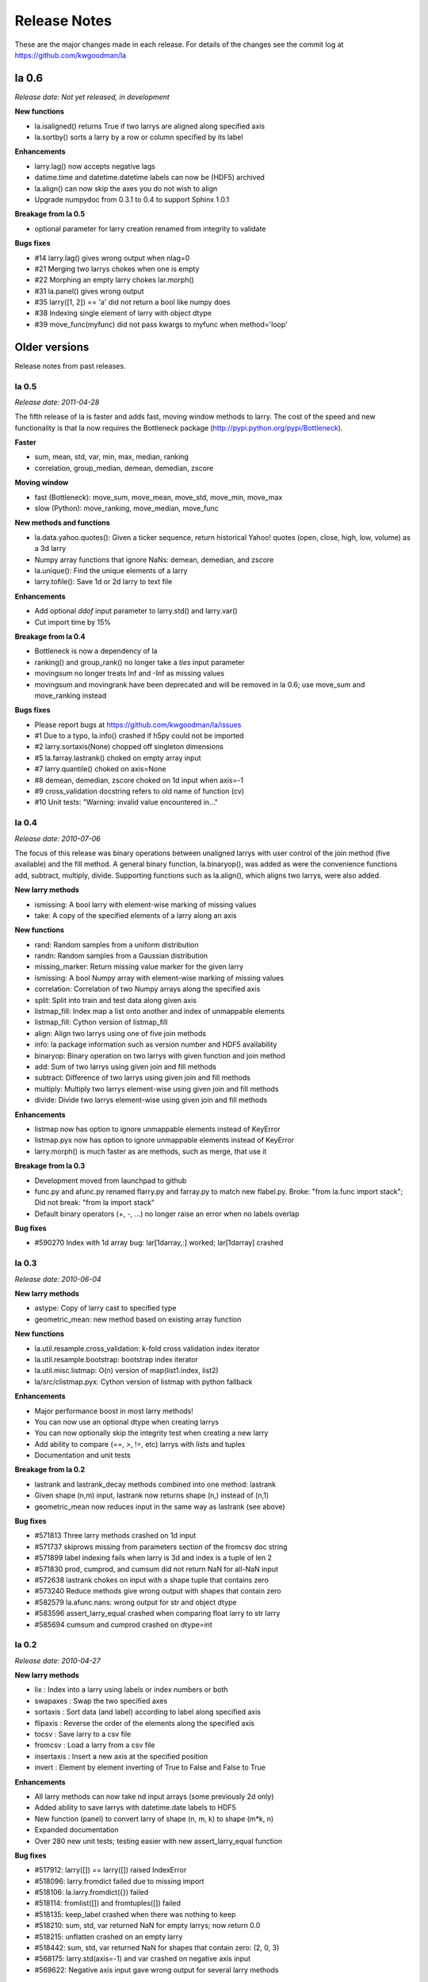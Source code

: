 
=============
Release Notes
=============

These are the major changes made in each release. For details of the changes
see the commit log at https://github.com/kwgoodman/la

la 0.6 
======

*Release date: Not yet released, in development*

**New functions**

- la.isaligned() returns True if two larrys are aligned along specified axis
- la.sortby() sorts a larry by a row or column specified by its label

**Enhancements**

- larry.lag() now accepts negative lags
- datime.time and datetime.datetime labels can now be (HDF5) archived
- la.align() can now skip the axes you do not wish to align
- Upgrade numpydoc from 0.3.1 to 0.4 to support Sphinx 1.0.1

**Breakage from la 0.5**

- optional parameter for larry creation renamed from integrity to validate

**Bugs fixes**

- #14 larry.lag() gives wrong output when nlag=0
- #21 Merging two larrys chokes when one is empty
- #22 Morphing an empty larry chokes lar.morph()
- #31 la.panel() gives wrong output 
- #35 larry([1, 2]) == 'a' did not return a bool like numpy does
- #38 Indexing single element of larry with object dtype  
- #39 move_func(myfunc) did not pass kwargs to myfunc when method='loop'

Older versions
==============

Release notes from past releases.

la 0.5 
------

*Release date: 2011-04-28*

The fifth release of la is faster and adds fast, moving window methods to
larry. The cost of the speed and new functionality is that la now requires the
Bottleneck package (http://pypi.python.org/pypi/Bottleneck).

**Faster**

- sum, mean, std, var, min, max, median, ranking
- correlation, group_median, demean, demedian, zscore

**Moving window**

- fast (Bottleneck): move_sum, move_mean, move_std, move_min, move_max
- slow (Python): move_ranking, move_median, move_func

**New methods and functions**

- la.data.yahoo.quotes(): Given a ticker sequence, return historical Yahoo!
  quotes (open, close, high, low, volume) as a 3d larry
- Numpy array functions that ignore NaNs: demean, demedian, and zscore
- la.unique(): Find the unique elements of a larry
- larry.tofile(): Save 1d or 2d larry to text file

**Enhancements**

- Add optional `ddof` input parameter to larry.std() and larry.var() 
- Cut import time by 15%

**Breakage from la 0.4**

- Bottleneck is now a dependency of la
- ranking() and group_rank() no longer take a `ties` input parameter
- movingsum no longer treats Inf and -Inf as missing values
- movingsum and movingrank have been deprecated and will be removed in la 0.6;
  use move_sum and move_ranking instead

**Bugs fixes**

- Please report bugs at https://github.com/kwgoodman/la/issues
- #1 Due to a typo, la.info() crashed if h5py could not be imported
- #2 larry.sortaxis(None) chopped off singleton dimensions
- #5 la.farray.lastrank() choked on empty array input
- #7 larry.quantile() choked on axis=None
- #8 demean, demedian, zscore choked on 1d input when axis=-1
- #9 cross_validation docstring refers to old name of function (cv) 
- #10 Unit tests: "Warning: invalid value encountered in..." 

la 0.4
------

*Release date: 2010-07-06*

The focus of this release was binary operations between unaligned larrys with
user control of the join method (five available) and the fill method. A
general binary function, la.binaryop(), was added as were the convenience
functions add, subtract, multiply, divide. Supporting functions such as
la.align(), which aligns two larrys, were also added.

**New larry methods**

- ismissing: A bool larry with element-wise marking of missing values
- take: A copy of the specified elements of a larry along an axis

**New functions**

- rand: Random samples from a uniform distribution
- randn: Random samples from a Gaussian distribution
- missing_marker: Return missing value marker for the given larry
- ismissing: A bool Numpy array with element-wise marking of missing values
- correlation: Correlation of two Numpy arrays along the specified axis
- split: Split into train and test data along given axis
- listmap_fill: Index map a list onto another and index of unmappable elements
- listmap_fill: Cython version of listmap_fill
- align: Align two larrys using one of five join methods
- info: la package information such as version number and HDF5 availability
- binaryop: Binary operation on two larrys with given function and join method
- add: Sum of two larrys using given join and fill methods
- subtract: Difference of two larrys using given join and fill methods
- multiply: Multiply two larrys element-wise using given join and fill methods
- divide: Divide two larrys element-wise using given join and fill methods

**Enhancements**

- listmap now has option to ignore unmappable elements instead of KeyError
- listmap.pyx now has option to ignore unmappable elements instead of KeyError
- larry.morph() is much faster as are methods, such as merge, that use it

**Breakage from la 0.3**

- Development moved from launchpad to github
- func.py and afunc.py renamed flarry.py and farray.py to match new flabel.py.
  Broke: "from la.func import stack"; Did not break: "from la import stack"
- Default binary operators (+, -, ...) no longer raise an error when no labels
  overlap 

**Bug fixes**

- #590270 Index with 1d array bug: lar[1darray,:] worked; lar[1darray] crashed

la 0.3
------

*Release date: 2010-06-04*

**New larry methods**

- astype: Copy of larry cast to specified type
- geometric_mean: new method based on existing array function

**New functions**

- la.util.resample.cross_validation: k-fold cross validation index iterator
- la.util.resample.bootstrap: bootstrap index iterator
- la.util.misc.listmap: O(n) version of map(list1.index, list2)
- la/src/clistmap.pyx: Cython version of listmap with python fallback

**Enhancements**

- Major performance boost in most larry methods!
- You can now use an optional dtype when creating larrys
- You can now optionally skip the integrity test when creating a new larry
- Add ability to compare (==, >, !=, etc) larrys with lists and tuples
- Documentation and unit tests

**Breakage from la 0.2**

- lastrank and lastrank_decay methods combined into one method: lastrank
- Given shape (n,m) input, lastrank now returns shape (n,) instead of (n,1)
- geometric_mean now reduces input in the same way as lastrank (see above)

**Bug fixes**

- #571813 Three larry methods crashed on 1d input
- #571737 skiprows missing from parameters section of the fromcsv doc string
- #571899 label indexing fails when larry is 3d and index is a tuple of len 2
- #571830 prod, cumprod, and cumsum did not return NaN for all-NaN input
- #572638 lastrank chokes on input with a shape tuple that contains zero
- #573240 Reduce methods give wrong output with shapes that contain zero
- #582579 la.afunc.nans: wrong output for str and object dtype
- #583596 assert_larry_equal crashed when comparing float larry to str larry
- #585694 cumsum and cumprod crashed on dtype=int

la 0.2
------

*Release date: 2010-04-27*

**New larry methods**

- lix : Index into a larry using labels or index numbers or both
- swapaxes : Swap the two specified axes
- sortaxis : Sort data (and label) according to label along specified axis
- flipaxis : Reverse the order of the elements along the specified axis
- tocsv : Save larry to a csv file
- fromcsv : Load a larry from a csv file
- insertaxis : Insert a new axis at the specified position
- invert : Element by element inverting of True to False and False to True

**Enhancements**

- All larry methods can now take nd input arrays (some previously 2d only)
- Added ability to save larrys with datetime.date labels to HDF5
- New function (panel) to convert larry of shape (n, m, k) to shape (m*k, n)
- Expanded documentation
- Over 280 new unit tests; testing easier with new assert_larry_equal function

**Bug fixes**

- #517912: larry([]) == larry([]) raised IndexError
- #518096: larry.fromdict failed due to missing import
- #518106: la.larry.fromdict({}) failed
- #518114: fromlist([]) and fromtuples([]) failed
- #518135: keep_label crashed when there was nothing to keep
- #518210: sum, std, var returned NaN for empty larrys; now return 0.0 
- #518215: unflatten crashed on an empty larry
- #518442: sum, std, var returned NaN for shapes that contain zero: (2, 0, 3)
- #568175: larry.std(axis=-1) and var crashed on negative axis input
- #569622: Negative axis input gave wrong output for several larry methods

la 0.1
------

*Release date: 2010-02-03*

This is the first release of the la package.
